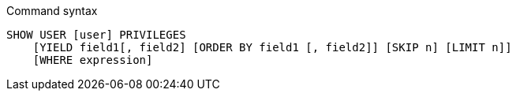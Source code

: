 .Command syntax
[source, cypher]
-----
SHOW USER [user] PRIVILEGES
    [YIELD field1[, field2] [ORDER BY field1 [, field2]] [SKIP n] [LIMIT n]]
    [WHERE expression]
-----
